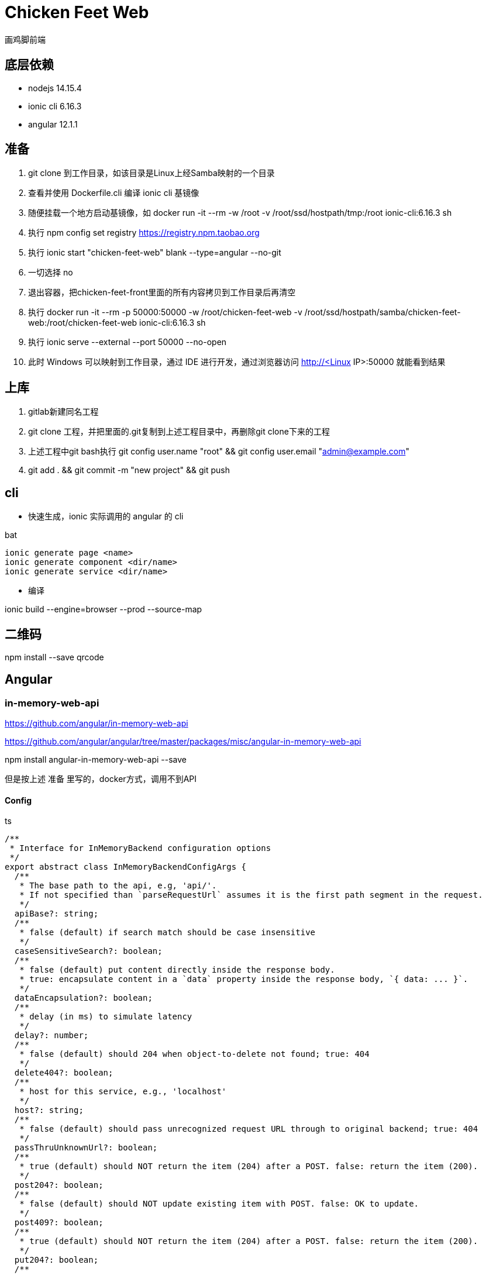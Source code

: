 = Chicken Feet Web

画鸡脚前端

== 底层依赖

* nodejs 14.15.4
* ionic cli 6.16.3
* angular 12.1.1

== 准备

. git clone 到工作目录，如该目录是Linux上经Samba映射的一个目录
. 查看并使用 Dockerfile.cli 编译 ionic cli 基镜像
. 随便挂载一个地方启动基镜像，如 docker run -it --rm -w /root -v /root/ssd/hostpath/tmp:/root ionic-cli:6.16.3 sh
. 执行 npm config set registry https://registry.npm.taobao.org
. 执行 ionic start "chicken-feet-web" blank --type=angular --no-git
. 一切选择 no
. 退出容器，把chicken-feet-front里面的所有内容拷贝到工作目录后再清空
. 执行 docker run -it --rm -p 50000:50000 -w /root/chicken-feet-web -v /root/ssd/hostpath/samba/chicken-feet-web:/root/chicken-feet-web ionic-cli:6.16.3 sh
. 执行 ionic serve --external --port 50000 --no-open
. 此时 Windows 可以映射到工作目录，通过 IDE 进行开发，通过浏览器访问 http://<Linux IP>:50000 就能看到结果

== 上库

. gitlab新建同名工程
. git clone 工程，并把里面的.git复制到上述工程目录中，再删除git clone下来的工程
. 上述工程中git bash执行 git config user.name "root" && git config user.email "admin@example.com"
. git add . && git commit -m "new project" && git push

== cli

* 快速生成，ionic 实际调用的 angular 的 cli

.bat
[source,bat]
----
ionic generate page <name>
ionic generate component <dir/name>
ionic generate service <dir/name>
----

* 编译

ionic build --engine=browser --prod --source-map

== 二维码

npm install --save qrcode

== Angular

=== in-memory-web-api

https://github.com/angular/in-memory-web-api

https://github.com/angular/angular/tree/master/packages/misc/angular-in-memory-web-api

npm install angular-in-memory-web-api --save

但是按上述 准备 里写的，docker方式，调用不到API

==== Config

.ts
[source,ts]
----
/**
 * Interface for InMemoryBackend configuration options
 */
export abstract class InMemoryBackendConfigArgs {
  /**
   * The base path to the api, e.g, 'api/'.
   * If not specified than `parseRequestUrl` assumes it is the first path segment in the request.
   */
  apiBase?: string;
  /**
   * false (default) if search match should be case insensitive
   */
  caseSensitiveSearch?: boolean;
  /**
   * false (default) put content directly inside the response body.
   * true: encapsulate content in a `data` property inside the response body, `{ data: ... }`.
   */
  dataEncapsulation?: boolean;
  /**
   * delay (in ms) to simulate latency
   */
  delay?: number;
  /**
   * false (default) should 204 when object-to-delete not found; true: 404
   */
  delete404?: boolean;
  /**
   * host for this service, e.g., 'localhost'
   */
  host?: string;
  /**
   * false (default) should pass unrecognized request URL through to original backend; true: 404
   */
  passThruUnknownUrl?: boolean;
  /**
   * true (default) should NOT return the item (204) after a POST. false: return the item (200).
   */
  post204?: boolean;
  /**
   * false (default) should NOT update existing item with POST. false: OK to update.
   */
  post409?: boolean;
  /**
   * true (default) should NOT return the item (204) after a POST. false: return the item (200).
   */
  put204?: boolean;
  /**
   * false (default) if item not found, create as new item; false: should 404.
   */
  put404?: boolean;
  /**
   * root path _before_ any API call, e.g., ''
   */
  rootPath?: string;
}
----

== Ionic

=== ion-list

如下代码结构时，有些设备list会出现与header有一条缝隙，所以有加样式padding-top-0

.html
[source,html]
----
<ion-header>
  ...
</ion-header>
<ion-content>
  <ion-list class="padding-top-0">
  ...
----
